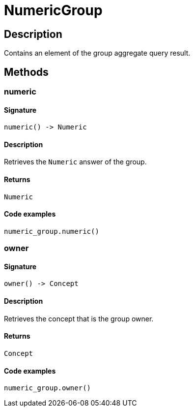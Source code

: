 [#_NumericGroup]
= NumericGroup

== Description

Contains an element of the group aggregate query result.

== Methods

// tag::methods[]
[#_numeric]
=== numeric

==== Signature

[source,python]
----
numeric() -> Numeric
----

==== Description

Retrieves the ``Numeric`` answer of the group.

==== Returns

`Numeric`

==== Code examples

[source,python]
----
numeric_group.numeric()
----

[#_owner]
=== owner

==== Signature

[source,python]
----
owner() -> Concept
----

==== Description

Retrieves the concept that is the group owner.

==== Returns

`Concept`

==== Code examples

[source,python]
----
numeric_group.owner()
----

// end::methods[]
